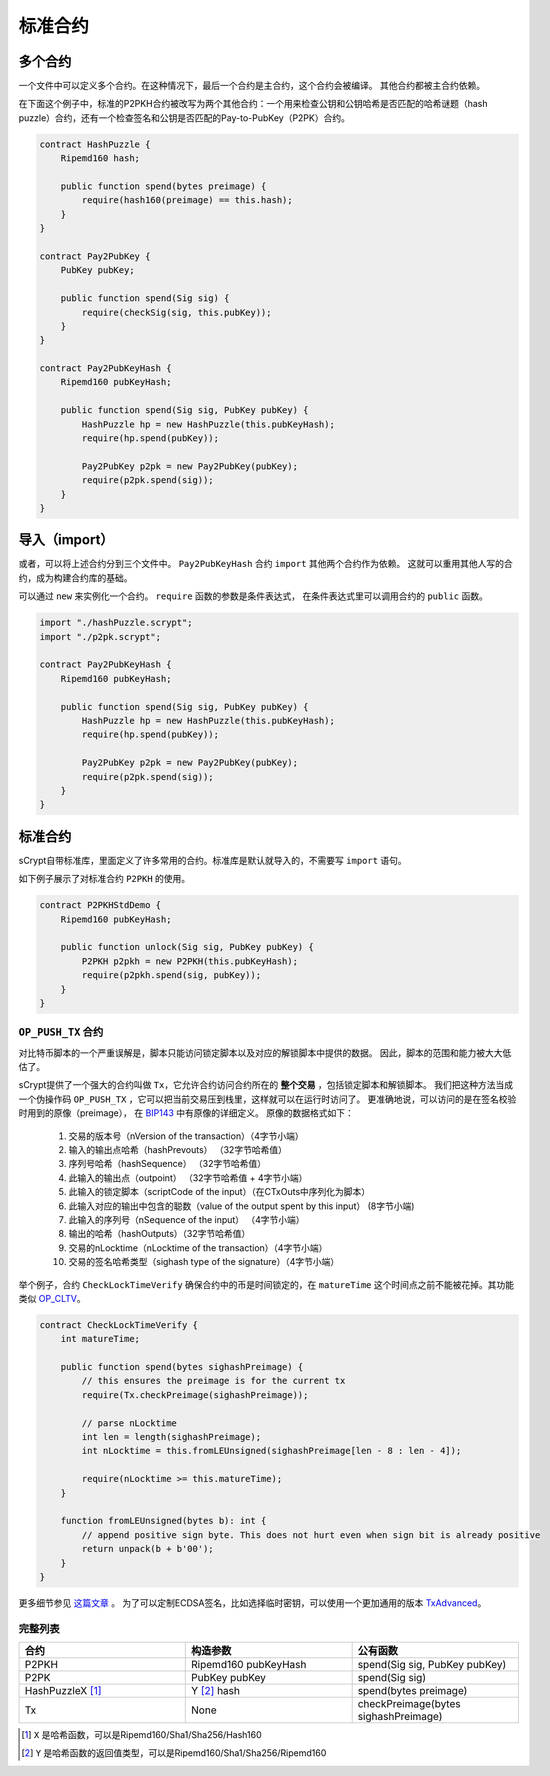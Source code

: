 ==================
标准合约
==================

多个合约
==================
一个文件中可以定义多个合约。在这种情况下，最后一个合约是主合约，这个合约会被编译。
其他合约都被主合约依赖。

在下面这个例子中，标准的P2PKH合约被改写为两个其他合约：一个用来检查公钥和公钥哈希是否匹配的哈希谜题（hash puzzle）合约，还有一个检查签名和公钥是否匹配的Pay-to-PubKey（P2PK）合约。

.. code-block:: solidity

    contract HashPuzzle {
        Ripemd160 hash;

        public function spend(bytes preimage) {
            require(hash160(preimage) == this.hash);
        }
    }

    contract Pay2PubKey {
        PubKey pubKey;

        public function spend(Sig sig) {
            require(checkSig(sig, this.pubKey));
        }
    }

    contract Pay2PubKeyHash {
        Ripemd160 pubKeyHash;

        public function spend(Sig sig, PubKey pubKey) {
            HashPuzzle hp = new HashPuzzle(this.pubKeyHash);
            require(hp.spend(pubKey));

            Pay2PubKey p2pk = new Pay2PubKey(pubKey);
            require(p2pk.spend(sig));
        }
    }


导入（import）
==============
或者，可以将上述合约分到三个文件中。 ``Pay2PubKeyHash`` 合约 ``import`` 其他两个合约作为依赖。
这就可以重用其他人写的合约，成为构建合约库的基础。

可以通过 ``new`` 来实例化一个合约。 ``require`` 函数的参数是条件表达式， 在条件表达式里可以调用合约的 ``public`` 函数。

.. code-block:: solidity

    import "./hashPuzzle.scrypt";
    import "./p2pk.scrypt";

    contract Pay2PubKeyHash {
        Ripemd160 pubKeyHash;

        public function spend(Sig sig, PubKey pubKey) {
            HashPuzzle hp = new HashPuzzle(this.pubKeyHash);
            require(hp.spend(pubKey));

            Pay2PubKey p2pk = new Pay2PubKey(pubKey);
            require(p2pk.spend(sig));
        }
    }


标准合约
==================
sCrypt自带标准库，里面定义了许多常用的合约。标准库是默认就导入的，不需要写 ``import`` 语句。

如下例子展示了对标准合约 ``P2PKH`` 的使用。

.. code-block:: solidity

    contract P2PKHStdDemo {
        Ripemd160 pubKeyHash;

        public function unlock(Sig sig, PubKey pubKey) {
            P2PKH p2pkh = new P2PKH(this.pubKeyHash);
            require(p2pkh.spend(sig, pubKey));
        }
    }


``OP_PUSH_TX`` 合约
-----------------------
对比特币脚本的一个严重误解是，脚本只能访问锁定脚本以及对应的解锁脚本中提供的数据。
因此，脚本的范围和能力被大大低估了。

sCrypt提供了一个强大的合约叫做 ``Tx``，它允许合约访问合约所在的 **整个交易** ，包括锁定脚本和解锁脚本。
我们把这种方法当成一个伪操作码 ``OP_PUSH_TX`` ，它可以把当前交易压到栈里，这样就可以在运行时访问了。
更准确地说，可以访问的是在签名校验时用到的原像（preimage）， 在 `BIP143`_ 中有原像的详细定义。
原像的数据格式如下：

    1. 交易的版本号（nVersion of the transaction）（4字节小端）
    2. 输入的输出点哈希（hashPrevouts） （32字节哈希值）
    3. 序列号哈希（hashSequence） （32字节哈希值）
    4. 此输入的输出点（outpoint） （32字节哈希值 + 4字节小端） 
    5. 此输入的锁定脚本（scriptCode of the input）（在CTxOuts中序列化为脚本）
    6. 此输入对应的输出中包含的聪数（value of the output spent by this input） (8字节小端)
    7. 此输入的序列号（nSequence of the input） （4字节小端）
    8. 输出的哈希（hashOutputs）（32字节哈希值）
    9. 交易的nLocktime（nLocktime of the transaction）（4字节小端）
    10. 交易的签名哈希类型（sighash type of the signature）（4字节小端）

举个例子，合约 ``CheckLockTimeVerify`` 确保合约中的币是时间锁定的，在 ``matureTime`` 这个时间点之前不能被花掉。其功能类似 `OP_CLTV`_。

.. code-block:: solidity

    contract CheckLockTimeVerify {
        int matureTime;

        public function spend(bytes sighashPreimage) {
            // this ensures the preimage is for the current tx
            require(Tx.checkPreimage(sighashPreimage));
            
            // parse nLocktime
            int len = length(sighashPreimage);
            int nLocktime = this.fromLEUnsigned(sighashPreimage[len - 8 : len - 4]);

            require(nLocktime >= this.matureTime);
        }
        
        function fromLEUnsigned(bytes b): int {
            // append positive sign byte. This does not hurt even when sign bit is already positive
            return unpack(b + b'00');
        }
    }

更多细节参见 `这篇文章 <https://blog.csdn.net/freedomhero/article/details/107306604>`_ 。
为了可以定制ECDSA签名，比如选择临时密钥，可以使用一个更加通用的版本 `TxAdvanced <https://blog.csdn.net/freedomhero/article/details/107333738>`_。

完整列表
---------

.. list-table::
    :header-rows: 1
    :widths: 20 20 20

    * - 合约
      - 构造参数
      - 公有函数
    
    * - P2PKH
      - Ripemd160 pubKeyHash
      - spend(Sig sig, PubKey pubKey)

    * - P2PK
      - PubKey pubKey
      - spend(Sig sig)
    
    * - HashPuzzleX [#]_
      - Y [#]_ hash
      - spend(bytes preimage)

    * - Tx
      - None
      - checkPreimage(bytes sighashPreimage)

.. [#] ``X`` 是哈希函数，可以是Ripemd160/Sha1/Sha256/Hash160
.. [#] ``Y`` 是哈希函数的返回值类型，可以是Ripemd160/Sha1/Sha256/Ripemd160

.. _BIP143: https://github.com/bitcoin-sv/bitcoin-sv/blob/master/doc/abc/replay-protected-sighash.md
.. _OP_CLTV: https://en.bitcoin.it/wiki/Timelock#CheckLockTimeVerify